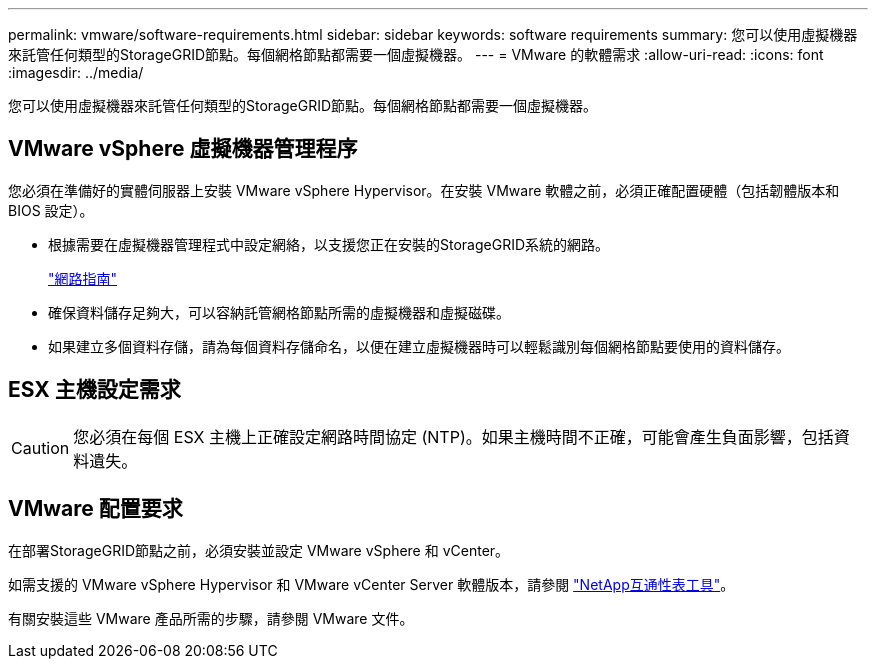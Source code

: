 ---
permalink: vmware/software-requirements.html 
sidebar: sidebar 
keywords: software requirements 
summary: 您可以使用虛擬機器來託管任何類型的StorageGRID節點。每個網格節點都需要一個虛擬機器。 
---
= VMware 的軟體需求
:allow-uri-read: 
:icons: font
:imagesdir: ../media/


[role="lead"]
您可以使用虛擬機器來託管任何類型的StorageGRID節點。每個網格節點都需要一個虛擬機器。



== VMware vSphere 虛擬機器管理程序

您必須在準備好的實體伺服器上安裝 VMware vSphere Hypervisor。在安裝 VMware 軟體之前，必須正確配置硬體（包括韌體版本和 BIOS 設定）。

* 根據需要在虛擬機器管理程式中設定網絡，以支援您正在安裝的StorageGRID系統的網路。
+
link:../network/index.html["網路指南"]

* 確保資料儲存足夠大，可以容納託管網格節點所需的虛擬機器和虛擬磁碟。
* 如果建立多個資料存儲，請為每個資料存儲命名，以便在建立虛擬機器時可以輕鬆識別每個網格節點要使用的資料儲存。




== ESX 主機設定需求


CAUTION: 您必須在每個 ESX 主機上正確設定網路時間協定 (NTP)。如果主機時間不正確，可能會產生負面影響，包括資料遺失。



== VMware 配置要求

在部署StorageGRID節點之前，必須安裝並設定 VMware vSphere 和 vCenter。

如需支援的 VMware vSphere Hypervisor 和 VMware vCenter Server 軟體版本，請參閱 https://imt.netapp.com/matrix/#welcome["NetApp互通性表工具"^]。

有關安裝這些 VMware 產品所需的步驟，請參閱 VMware 文件。
